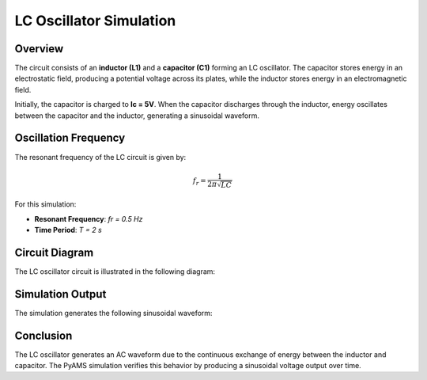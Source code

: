 LC Oscillator Simulation
========================

Overview
--------

The circuit consists of an **inductor (L1)** and a **capacitor (C1)** forming an LC oscillator. The capacitor stores energy in an electrostatic field, producing a potential voltage across its plates, while the inductor stores energy in an electromagnetic field. 

Initially, the capacitor is charged to **Ic = 5V**. When the capacitor discharges through the inductor, energy oscillates between the capacitor and the inductor, generating a sinusoidal waveform.

Oscillation Frequency
---------------------

The resonant frequency of the LC circuit is given by:

.. math::

   f_r = \frac{1}{2\pi\sqrt{LC}}

For this simulation:

- **Resonant Frequency**: `fr = 0.5 Hz`
- **Time Period**: `T = 2 s`

Circuit Diagram
---------------

The LC oscillator circuit is illustrated in the following diagram:

.. image:: LC_Oscillator.png
   :align: center
   :alt: LC Oscillator Circuit Diagram



Simulation Output
-----------------

The simulation generates the following sinusoidal waveform:

.. image:: Figure_1.png
   :align: center
   :alt: LC Oscillator Output Waveform

Conclusion
----------

The LC oscillator generates an AC waveform due to the continuous exchange of energy between the inductor and capacitor. The PyAMS simulation verifies this behavior by producing a sinusoidal voltage output over time.

